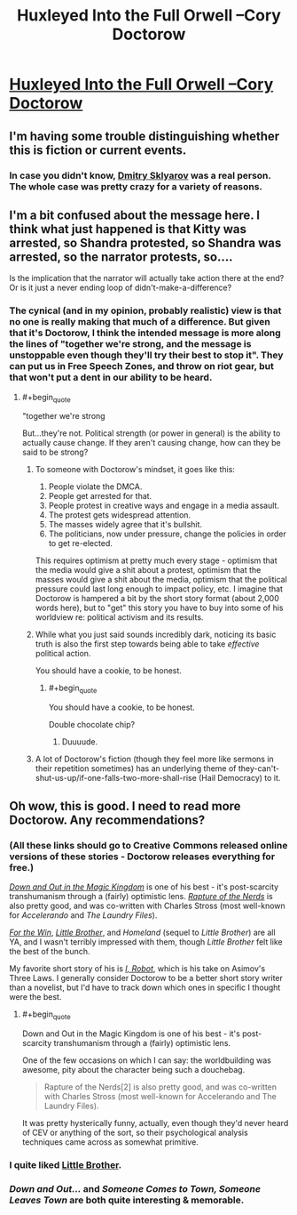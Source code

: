 #+TITLE: ​Huxleyed Into the Full Orwell --Cory Doctorow

* [[http://motherboard.vice.com/read/huxleyed-into-the-full-cory-orwell-cory-doctorow][​Huxleyed Into the Full Orwell --Cory Doctorow]]
:PROPERTIES:
:Author: PeridexisErrant
:Score: 6
:DateUnix: 1416309093.0
:END:

** I'm having some trouble distinguishing whether this is fiction or current events.
:PROPERTIES:
:Author: noggin-scratcher
:Score: 8
:DateUnix: 1416310104.0
:END:

*** In case you didn't know, [[http://en.wikipedia.org/wiki/United_States_v._ElcomSoft_and_Sklyarov][Dmitry Sklyarov]] was a real person. The whole case was pretty crazy for a variety of reasons.
:PROPERTIES:
:Author: alexanderwales
:Score: 5
:DateUnix: 1416324457.0
:END:


** I'm a bit confused about the message here. I think what just happened is that Kitty was arrested, so Shandra protested, so Shandra was arrested, so the narrator protests, so....

Is the implication that the narrator will actually take action there at the end? Or is it just a never ending loop of didn't-make-a-difference?
:PROPERTIES:
:Author: eaglejarl
:Score: 3
:DateUnix: 1416328608.0
:END:

*** The cynical (and in my opinion, probably realistic) view is that no one is really making that much of a difference. But given that it's Doctorow, I think the intended message is more along the lines of "together we're strong, and the message is unstoppable even though they'll try their best to stop it". They can put us in Free Speech Zones, and throw on riot gear, but that won't put a dent in our ability to be heard.
:PROPERTIES:
:Author: alexanderwales
:Score: 2
:DateUnix: 1416328947.0
:END:

**** #+begin_quote
  "together we're strong
#+end_quote

But...they're not. Political strength (or power in general) is the ability to actually cause change. If they aren't causing change, how can they be said to be strong?
:PROPERTIES:
:Author: eaglejarl
:Score: 4
:DateUnix: 1416330531.0
:END:

***** To someone with Doctorow's mindset, it goes like this:

1. People violate the DMCA.
2. People get arrested for that.
3. People protest in creative ways and engage in a media assault.
4. The protest gets widespread attention.
5. The masses widely agree that it's bullshit.
6. The politicians, now under pressure, change the policies in order to get re-elected.

This requires optimism at pretty much every stage - optimism that the media would give a shit about a protest, optimism that the masses would give a shit about the media, optimism that the political pressure could last long enough to impact policy, etc. I imagine that Doctorow is hampered a bit by the short story format (about 2,000 words here), but to "get" this story you have to buy into some of his worldview re: political activism and its results.
:PROPERTIES:
:Author: alexanderwales
:Score: 5
:DateUnix: 1416334160.0
:END:


***** While what you just said sounds incredibly dark, noticing its basic truth is also the first step towards being able to take /effective/ political action.

You should have a cookie, to be honest.
:PROPERTIES:
:Score: 3
:DateUnix: 1416422818.0
:END:

****** #+begin_quote
  You should have a cookie, to be honest.
#+end_quote

Double chocolate chip?
:PROPERTIES:
:Author: eaglejarl
:Score: 2
:DateUnix: 1416431914.0
:END:

******* Duuuude.
:PROPERTIES:
:Score: 2
:DateUnix: 1416473562.0
:END:


***** A lot of Doctorow's fiction (though they feel more like sermons in their repetition sometimes) has an underlying theme of they-can't-shut-us-up/if-one-falls-two-more-shall-rise (Hail Democracy) to it.
:PROPERTIES:
:Author: rtkwe
:Score: 1
:DateUnix: 1416517280.0
:END:


** Oh wow, this is good. I need to read more Doctorow. Any recommendations?
:PROPERTIES:
:Score: 1
:DateUnix: 1416326784.0
:END:

*** (All these links should go to Creative Commons released online versions of these stories - Doctorow releases everything for free.)

[[http://craphound.com/down/download.php][/Down and Out in the Magic Kingdom/]] is one of his best - it's post-scarcity transhumanism through a (fairly) optimistic lens. [[http://craphound.com/rotn/Cory_Doctorow_and_Charles_Stross_-_Rapture_of_the_Nerds.html][/Rapture of the Nerds/]] is also pretty good, and was co-written with Charles Stross (most well-known for /Accelerando/ and /The Laundry Files/).

[[http://craphound.com/ftw/Cory_Doctorow_-_For_the_Win.htm][/For the Win/]], [[http://craphound.com/littlebrother/download/][/Little Brother/]], and /Homeland/ (sequel to /Little Brother/) are all YA, and I wasn't terribly impressed with them, though /Little Brother/ felt like the best of the bunch.

My favorite short story of his is [[http://www.infinitematrix.net/stories/shorts/i-robot.html][/I, Robot/]], which is his take on Asimov's Three Laws. I generally consider Doctorow to be a better short story writer than a novelist, but I'd have to track down which ones in specific I thought were the best.
:PROPERTIES:
:Author: alexanderwales
:Score: 2
:DateUnix: 1416328636.0
:END:

**** #+begin_quote
  Down and Out in the Magic Kingdom is one of his best - it's post-scarcity transhumanism through a (fairly) optimistic lens.
#+end_quote

One of the few occasions on which I can say: the worldbuilding was awesome, pity about the character being such a douchebag.

#+begin_quote
  Rapture of the Nerds[2] is also pretty good, and was co-written with Charles Stross (most well-known for Accelerando and The Laundry Files).
#+end_quote

It was pretty hysterically funny, actually, even though they'd never heard of CEV or anything of the sort, so their psychological analysis techniques came across as somewhat primitive.
:PROPERTIES:
:Score: 1
:DateUnix: 1416422910.0
:END:


*** I quite liked [[http://craphound.com/littlebrother/download/][Little Brother]].
:PROPERTIES:
:Author: eaglejarl
:Score: 1
:DateUnix: 1416328364.0
:END:


*** /Down and Out.../ and /Someone Comes to Town, Someone Leaves Town/ are both quite interesting & memorable.
:PROPERTIES:
:Author: poliphilo
:Score: 1
:DateUnix: 1416935198.0
:END:
